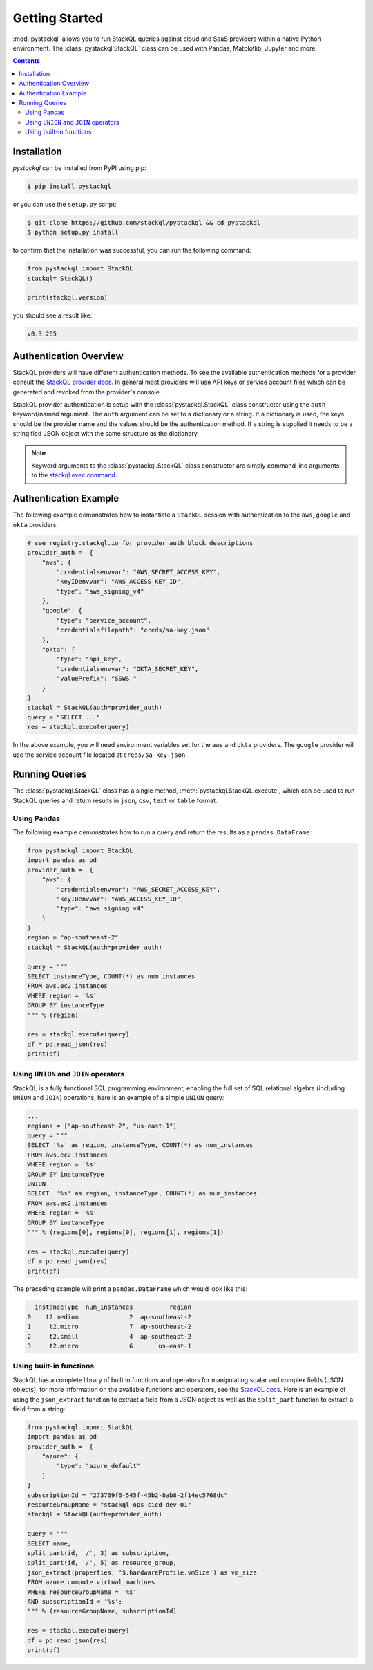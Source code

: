 Getting Started
###############

:mod:`pystackql` allows you to run StackQL queries against cloud and SaaS providers within a native Python environment.
The :class:`pystackql.StackQL` class can be used with Pandas, Matplotlib, Jupyter and more. 

.. contents:: Contents
   :local:
   :depth: 2

Installation
************ 

`pystackql` can be installed from PyPI using pip:

.. code-block:: sh

    $ pip install pystackql

or you can use the ``setup.py`` script:

.. code-block:: sh

    $ git clone https://github.com/stackql/pystackql && cd pystackql
    $ python setup.py install

to confirm that the installation was successful, you can run the following command:

.. code-block:: python

    from pystackql import StackQL
    stackql= StackQL()

    print(stackql.version)
 
you should see a result like:

.. code-block:: sh

    v0.3.265

.. _auth-overview:

Authentication Overview
***********************

StackQL providers will have different authentication methods. To see the available authentication methods for a provider consult the `StackQL provider docs <https://registry.stackql.io/>`_.
In general most providers will use API keys or service account files which can be generated and revoked from the provider's console.

StackQL provider authentication is setup with the :class:`pystackql.StackQL` class constructor using the ``auth`` keyword/named argument.  
The ``auth`` argument can be set to a dictionary or a string.  If a dictionary is used, the keys should be the provider name and the values should be the authentication method.  
If a string is supplied it needs to be a stringified JSON object with the same structure as the dictionary.

.. If a string is used, it should be the provider name.  
.. The authentication method will be read from the environment variable ``STACKQL_AUTH_<provider_name>``.  
.. For example, if you are using the Google provider, you can set the environment variable ``STACKQL_AUTH_GOOGLE`` to the path of your service account file.  
.. If you are using the AWS provider, you can set the environment variable ``STACKQL_AUTH_AWS`` to your API key.

.. note:: 

   Keyword arguments to the :class:`pystackql.StackQL` class constructor are simply command line arguments to the `stackql exec command <https://stackql.io/docs/command-line-usage/exec>`_.

Authentication Example
**********************

The following example demonstrates how to instantiate a ``StackQL`` session with authentication to the ``aws``, ``google`` and ``okta`` providers.

.. code-block:: python

    # see registry.stackql.io for provider auth block descriptions
    provider_auth =  { 
        "aws": { 
            "credentialsenvvar": "AWS_SECRET_ACCESS_KEY", 
            "keyIDenvvar": "AWS_ACCESS_KEY_ID", 
            "type": "aws_signing_v4" 
        },
        "google": { 
            "type": "service_account",  
            "credentialsfilepath": "creds/sa-key.json" 
        },
        "okta": { 
            "type": "api_key",
            "credentialsenvvar": "OKTA_SECRET_KEY", 
            "valuePrefix": "SSWS " 
        }
    }
    stackql = StackQL(auth=provider_auth)
    query = "SELECT ..."
    res = stackql.execute(query)


In the above example, you will need environment variables set for the ``aws`` and ``okta`` providers.  The ``google`` provider will use the service account file located at ``creds/sa-key.json``.

Running Queries
***************

The :class:`pystackql.StackQL` class has a single method, :meth:`pystackql.StackQL.execute`, which can be used to run StackQL queries and return results in ``json``, ``csv``, ``text`` or ``table`` format.

Using Pandas
============

The following example demonstrates how to run a query and return the results as a ``pandas.DataFrame``:

.. code-block:: python

    from pystackql import StackQL
    import pandas as pd
    provider_auth =  { 
        "aws": { 
            "credentialsenvvar": "AWS_SECRET_ACCESS_KEY", 
            "keyIDenvvar": "AWS_ACCESS_KEY_ID", 
            "type": "aws_signing_v4" 
        }
    }    
    region = "ap-southeast-2"
    stackql = StackQL(auth=provider_auth)
    
    query = """
    SELECT instanceType, COUNT(*) as num_instances
    FROM aws.ec2.instances
    WHERE region = '%s'
    GROUP BY instanceType
    """ % (region)   
    
    res = stackql.execute(query)
    df = pd.read_json(res)
    print(df)

Using ``UNION`` and ``JOIN`` operators
======================================

StackQL is a fully functional SQL programming environment, enabling the full set of SQL relational algebra (including ``UNION`` and ``JOIN``) operations, here is an example of a simple ``UNION`` query:

.. code-block:: python

    ...
    regions = ["ap-southeast-2", "us-east-1"]
    query = """
    SELECT '%s' as region, instanceType, COUNT(*) as num_instances
    FROM aws.ec2.instances
    WHERE region = '%s'
    GROUP BY instanceType
    UNION
    SELECT  '%s' as region, instanceType, COUNT(*) as num_instances
    FROM aws.ec2.instances
    WHERE region = '%s'
    GROUP BY instanceType
    """ % (regions[0], regions[0], regions[1], regions[1])
    
    res = stackql.execute(query)
    df = pd.read_json(res)
    print(df)

The preceding example will print a ``pandas.DataFrame`` which would look like this:

.. code-block:: sh

      instanceType  num_instances          region
    0    t2.medium              2  ap-southeast-2
    1     t2.micro              7  ap-southeast-2
    2     t2.small              4  ap-southeast-2
    3     t2.micro              6       us-east-1

Using built-in functions
========================

StackQL has a complete library of built in functions and operators for manipulating scalar and complex fields (JSON objects), for more information on the available functions and operators, see the `StackQL docs <https://stackql.io/docs>`_.  
Here is an example of using the ``json_extract`` function to extract a field from a JSON object as well as the ``split_part`` function to extract a field from a string:

.. code-block:: python

    from pystackql import StackQL
    import pandas as pd
    provider_auth =  { 
        "azure": { 
            "type": "azure_default" 
        }
    }    
    subscriptionId = "273769f6-545f-45b2-8ab8-2f14ec5768dc"
    resourceGroupName = "stackql-ops-cicd-dev-01"
    stackql = StackQL(auth=provider_auth)

    query = """
    SELECT name,  
    split_part(id, '/', 3) as subscription,
    split_part(id, '/', 5) as resource_group,
    json_extract(properties, '$.hardwareProfile.vmSize') as vm_size
    FROM azure.compute.virtual_machines 
    WHERE resourceGroupName = '%s' 
    AND subscriptionId = '%s';
    """ % (resourceGroupName, subscriptionId)
    
    res = stackql.execute(query)
    df = pd.read_json(res)
    print(df)

